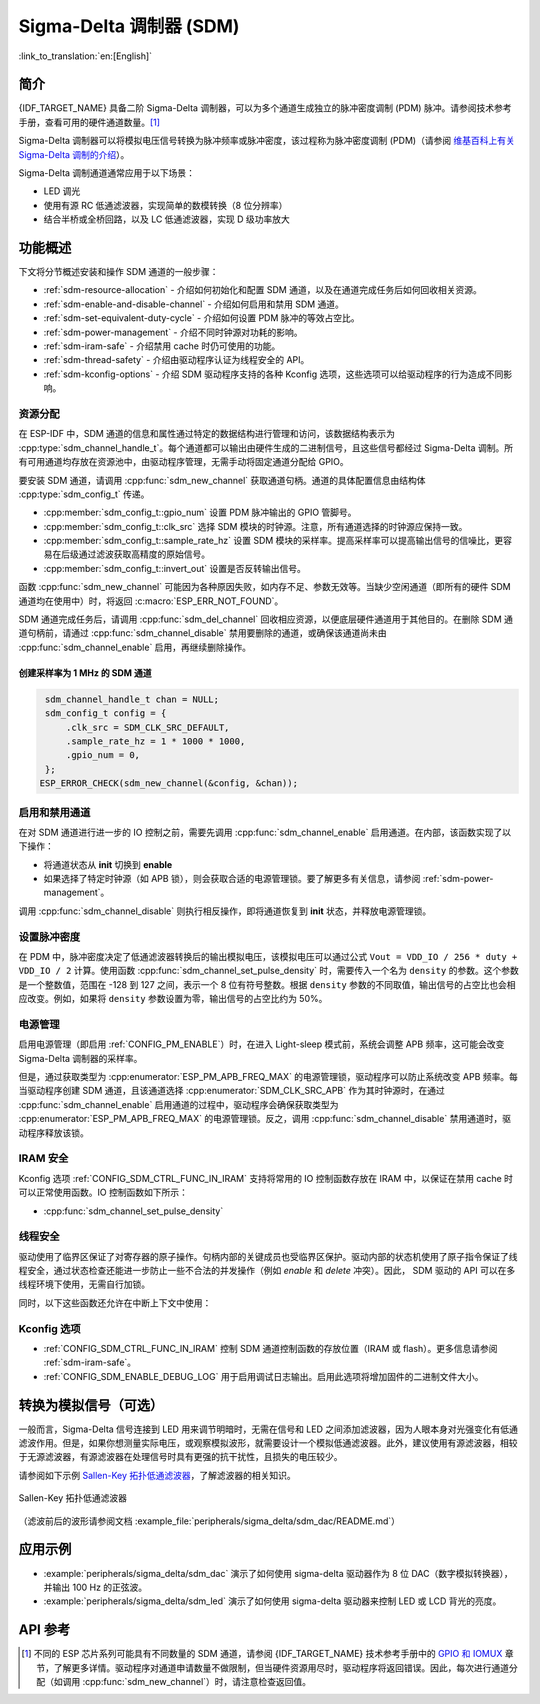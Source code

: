 Sigma-Delta 调制器 (SDM)
===========================

:link_to_translation:`en:[English]`

简介
----

{IDF_TARGET_NAME} 具备二阶 Sigma-Delta 调制器，可以为多个通道生成独立的脉冲密度调制 (PDM) 脉冲。请参阅技术参考手册，查看可用的硬件通道数量。[1]_

Sigma-Delta 调制器可以将模拟电压信号转换为脉冲频率或脉冲密度，该过程称为脉冲密度调制 (PDM)（请参阅 |wiki_ref|_）。

Sigma-Delta 调制通道通常应用于以下场景：

-  LED 调光
-  使用有源 RC 低通滤波器，实现简单的数模转换（8 位分辨率）
-  结合半桥或全桥回路，以及 LC 低通滤波器，实现 D 级功率放大

功能概述
--------

下文将分节概述安装和操作 SDM 通道的一般步骤：

- :ref:`sdm-resource-allocation` - 介绍如何初始化和配置 SDM 通道，以及在通道完成任务后如何回收相关资源。
- :ref:`sdm-enable-and-disable-channel` - 介绍如何启用和禁用 SDM 通道。
- :ref:`sdm-set-equivalent-duty-cycle` - 介绍如何设置 PDM 脉冲的等效占空比。
- :ref:`sdm-power-management` - 介绍不同时钟源对功耗的影响。
- :ref:`sdm-iram-safe` - 介绍禁用 cache 时仍可使用的功能。
- :ref:`sdm-thread-safety` - 介绍由驱动程序认证为线程安全的 API。
- :ref:`sdm-kconfig-options` - 介绍 SDM 驱动程序支持的各种 Kconfig 选项，这些选项可以给驱动程序的行为造成不同影响。

.. _sdm-resource-allocation:

资源分配
^^^^^^^^

在 ESP-IDF 中，SDM 通道的信息和属性通过特定的数据结构进行管理和访问，该数据结构表示为 :cpp:type:`sdm_channel_handle_t`。每个通道都可以输出由硬件生成的二进制信号，且这些信号都经过 Sigma-Delta 调制。所有可用通道均存放在资源池中，由驱动程序管理，无需手动将固定通道分配给 GPIO。

要安装 SDM 通道，请调用 :cpp:func:`sdm_new_channel` 获取通道句柄。通道的具体配置信息由结构体 :cpp:type:`sdm_config_t` 传递。

- :cpp:member:`sdm_config_t::gpio_num` 设置 PDM 脉冲输出的 GPIO 管脚号。
- :cpp:member:`sdm_config_t::clk_src` 选择 SDM 模块的时钟源。注意，所有通道选择的时钟源应保持一致。
- :cpp:member:`sdm_config_t::sample_rate_hz` 设置 SDM 模块的采样率。提高采样率可以提高输出信号的信噪比，更容易在后级通过滤波获取高精度的原始信号。
- :cpp:member:`sdm_config_t::invert_out` 设置是否反转输出信号。

函数 :cpp:func:`sdm_new_channel` 可能因为各种原因失败，如内存不足、参数无效等。当缺少空闲通道（即所有的硬件 SDM 通道均在使用中）时，将返回 :c:macro:`ESP_ERR_NOT_FOUND`。

SDM 通道完成任务后，请调用 :cpp:func:`sdm_del_channel` 回收相应资源，以便底层硬件通道用于其他目的。在删除 SDM 通道句柄前，请通过 :cpp:func:`sdm_channel_disable` 禁用要删除的通道，或确保该通道尚未由 :cpp:func:`sdm_channel_enable` 启用，再继续删除操作。

创建采样率为 1 MHz 的 SDM 通道
~~~~~~~~~~~~~~~~~~~~~~~~~~~~~~~~

.. code:: c

    sdm_channel_handle_t chan = NULL;
    sdm_config_t config = {
        .clk_src = SDM_CLK_SRC_DEFAULT,
        .sample_rate_hz = 1 * 1000 * 1000,
        .gpio_num = 0,
    };
   ESP_ERROR_CHECK(sdm_new_channel(&config, &chan));

.. _sdm-enable-and-disable-channel:

启用和禁用通道
^^^^^^^^^^^^^^

在对 SDM 通道进行进一步的 IO 控制之前，需要先调用 :cpp:func:`sdm_channel_enable` 启用通道。在内部，该函数实现了以下操作：

* 将通道状态从 **init** 切换到 **enable**
* 如果选择了特定时钟源（如 APB 锁），则会获取合适的电源管理锁。要了解更多有关信息，请参阅 :ref:`sdm-power-management`。

调用 :cpp:func:`sdm_channel_disable` 则执行相反操作，即将通道恢复到 **init** 状态，并释放电源管理锁。

.. _sdm-set-equivalent-duty-cycle:

设置脉冲密度
^^^^^^^^^^^^

在 PDM 中，脉冲密度决定了低通滤波器转换后的输出模拟电压，该模拟电压可以通过公式 ``Vout = VDD_IO / 256 * duty + VDD_IO / 2`` 计算。使用函数 :cpp:func:`sdm_channel_set_pulse_density` 时，需要传入一个名为 ``density`` 的参数。这个参数是一个整数值，范围在 -128 到 127 之间，表示一个 8 位有符号整数。根据 ``density`` 参数的不同取值，输出信号的占空比也会相应改变。例如，如果将 ``density`` 参数设置为零，输出信号的占空比约为 50%。

.. _sdm-power-management:

电源管理
^^^^^^^^

启用电源管理（即启用 :ref:`CONFIG_PM_ENABLE`）时，在进入 Light-sleep 模式前，系统会调整 APB 频率，这可能会改变 Sigma-Delta 调制器的采样率。

但是，通过获取类型为 :cpp:enumerator:`ESP_PM_APB_FREQ_MAX` 的电源管理锁，驱动程序可以防止系统改变 APB 频率。每当驱动程序创建 SDM 通道，且该通道选择 :cpp:enumerator:`SDM_CLK_SRC_APB` 作为其时钟源时，在通过 :cpp:func:`sdm_channel_enable` 启用通道的过程中，驱动程序会确保获取类型为 :cpp:enumerator:`ESP_PM_APB_FREQ_MAX` 的电源管理锁。反之，调用 :cpp:func:`sdm_channel_disable` 禁用通道时，驱动程序释放该锁。

.. _sdm-iram-safe:

IRAM 安全
^^^^^^^^^

Kconfig 选项 :ref:`CONFIG_SDM_CTRL_FUNC_IN_IRAM` 支持将常用的 IO 控制函数存放在 IRAM 中，以保证在禁用 cache 时可以正常使用函数。IO 控制函数如下所示：

- :cpp:func:`sdm_channel_set_pulse_density`

.. _sdm-thread-safety:

线程安全
^^^^^^^^

驱动使用了临界区保证了对寄存器的原子操作。句柄内部的关键成员也受临界区保护。驱动内部的状态机使用了原子指令保证了线程安全，通过状态检查还能进一步防止一些不合法的并发操作（例如 `enable` 和 `delete` 冲突）。因此， SDM 驱动的 API 可以在多线程环境下使用，无需自行加锁。

同时，以下这些函数还允许在中断上下文中使用：

.. list::

    - :cpp:func:`sdm_channel_set_pulse_density`

.. _sdm-kconfig-options:

Kconfig 选项
^^^^^^^^^^^^

- :ref:`CONFIG_SDM_CTRL_FUNC_IN_IRAM` 控制 SDM 通道控制函数的存放位置（IRAM 或 flash）。更多信息请参阅 :ref:`sdm-iram-safe`。
- :ref:`CONFIG_SDM_ENABLE_DEBUG_LOG` 用于启用调试日志输出。启用此选项将增加固件的二进制文件大小。

.. _convert_to_analog_signal:

转换为模拟信号（可选）
----------------------

一般而言，Sigma-Delta 信号连接到 LED 用来调节明暗时，无需在信号和 LED 之间添加滤波器，因为人眼本身对光强变化有低通滤波作用。但是，如果你想测量实际电压，或观察模拟波形，就需要设计一个模拟低通滤波器。此外，建议使用有源滤波器，相较于无源滤波器，有源滤波器在处理信号时具有更强的抗干扰性，且损失的电压较少。

请参阅如下示例 `Sallen-Key 拓扑低通滤波器`_，了解滤波器的相关知识。

.. figure:: ../../../_static/typical_sallenkey_LP_filter.png
    :align: center
    :alt: Sallen-Key 拓扑低通滤波器
    :figclass: align-center

    Sallen-Key 拓扑低通滤波器

（滤波前后的波形请参阅文档 :example_file:`peripherals/sigma_delta/sdm_dac/README.md`）

应用示例
--------

* :example:`peripherals/sigma_delta/sdm_dac` 演示了如何使用 sigma-delta 驱动器作为 8 位 DAC（数字模拟转换器），并输出 100 Hz 的正弦波。
* :example:`peripherals/sigma_delta/sdm_led` 演示了如何使用 sigma-delta 驱动器来控制 LED 或 LCD 背光的亮度。

API 参考
--------

.. include-build-file:: inc/sdm.inc
.. include-build-file:: inc/sdm_types.inc

.. [1]
   不同的 ESP 芯片系列可能具有不同数量的 SDM 通道，请参阅 {IDF_TARGET_NAME} 技术参考手册中的 `GPIO 和 IOMUX <{IDF_TARGET_TRM_EN_URL}#iomuxgpio>`__ 章节，了解更多详情。驱动程序对通道申请数量不做限制，但当硬件资源用尽时，驱动程序将返回错误。因此，每次进行通道分配（如调用 :cpp:func:`sdm_new_channel`）时，请注意检查返回值。

.. _Sallen-Key 拓扑低通滤波器: https://en.wikipedia.org/wiki/Sallen%E2%80%93Key_topology

.. |wiki_ref| replace:: 维基百科上有关 Sigma-Delta 调制的介绍
.. _wiki_ref: https://en.wikipedia.org/wiki/Delta-sigma_modulation
